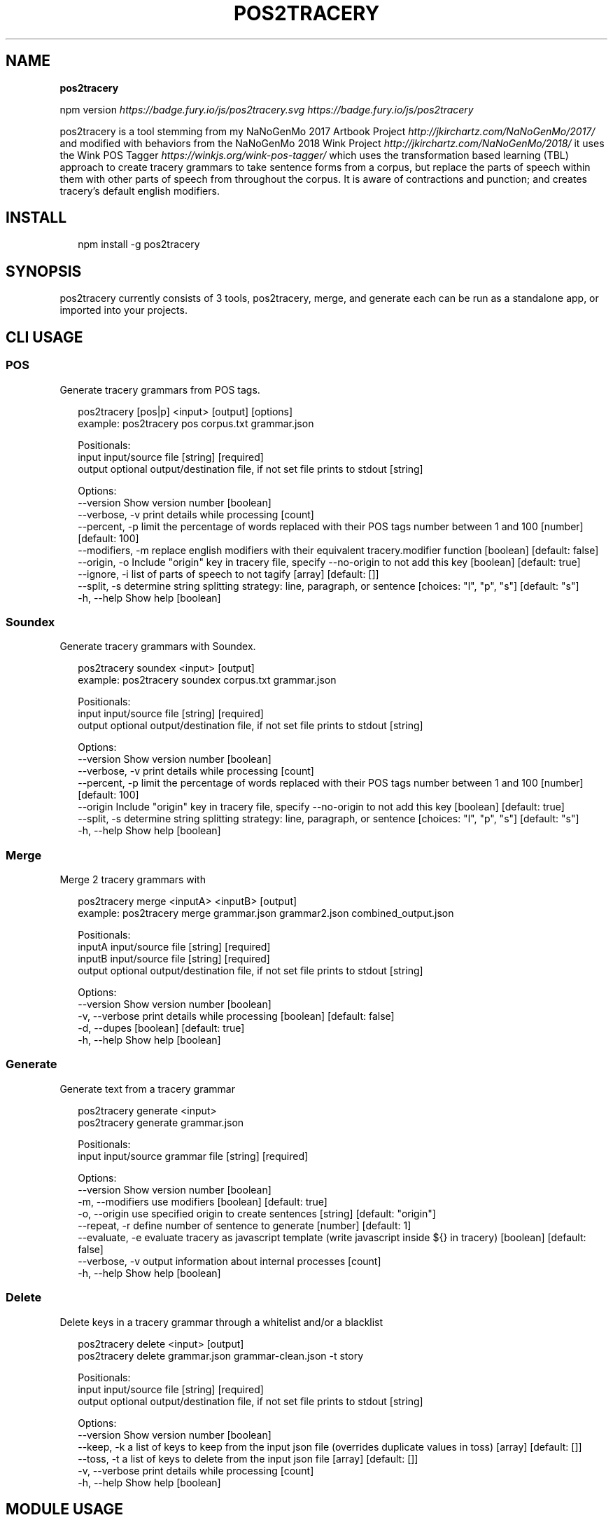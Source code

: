 .TH "POS2TRACERY" "1" "November 2020" "v1.0.0" "POS 2 Tracery Help"
.SH "NAME"
\fBpos2tracery\fR
.P
npm version \fIhttps://badge\.fury\.io/js/pos2tracery\.svg\fR \fIhttps://badge\.fury\.io/js/pos2tracery\fR
.QP
.P
pos2tracery is a tool stemming from my
NaNoGenMo 2017 Artbook Project \fIhttp://jkirchartz\.com/NaNoGenMo/2017/\fR and
modified with behaviors from the NaNoGenMo 2018 Wink
Project \fIhttp://jkirchartz\.com/NaNoGenMo/2018/\fR it uses the Wink POS
Tagger \fIhttps://winkjs\.org/wink\-pos\-tagger/\fR which uses the transformation
based learning (TBL) approach to create tracery grammars to take sentence forms
from a corpus, but replace the parts of speech within them with other parts of
speech from throughout the corpus\. It is aware of contractions and punction;
and creates tracery's default english modifiers\.

.
.SH INSTALL
.P
.RS 2
.nf
npm install \-g pos2tracery
.fi
.RE
.SH SYNOPSIS
.QP
.P
pos2tracery currently consists of 3 tools, pos2tracery, merge, and generate
each can be run as a standalone app, or imported into your projects\.

.
.SH CLI USAGE
.SS POS
.P
Generate tracery grammars from POS tags\.
.P
.RS 2
.nf
pos2tracery [pos|p] <input> [output] [options]
example: pos2tracery pos corpus\.txt grammar\.json

Positionals:
  input   input/source file  [string] [required]
  output  optional output/destination file, if not set file prints to stdout  [string]

Options:
  \-\-version        Show version number  [boolean]
  \-\-verbose, \-v    print details while processing  [count]
  \-\-percent, \-p    limit the percentage of words replaced with their POS tags number between 1 and 100  [number] [default: 100]
  \-\-modifiers, \-m  replace english modifiers with their equivalent tracery\.modifier function  [boolean] [default: false]
  \-\-origin, \-o     Include "origin" key in tracery file, specify \-\-no\-origin to not add this key  [boolean] [default: true]
  \-\-ignore, \-i     list of parts of speech to not tagify  [array] [default: []]
  \-\-split, \-s      determine string splitting strategy: line, paragraph, or sentence  [choices: "l", "p", "s"] [default: "s"]
  \-h, \-\-help       Show help  [boolean]
.fi
.RE
.SS Soundex
.P
Generate tracery grammars with Soundex\.
.P
.RS 2
.nf
pos2tracery soundex <input> [output]
example: pos2tracery soundex corpus\.txt grammar\.json

Positionals:
  input   input/source file  [string] [required]
  output  optional output/destination file, if not set file prints to stdout  [string]

Options:
  \-\-version      Show version number  [boolean]
  \-\-verbose, \-v  print details while processing  [count]
  \-\-percent, \-p  limit the percentage of words replaced with their POS tags number between 1 and 100  [number] [default: 100]
  \-\-origin       Include "origin" key in tracery file, specify \-\-no\-origin to not add this key  [boolean] [default: true]
  \-\-split, \-s    determine string splitting strategy: line, paragraph, or sentence  [choices: "l", "p", "s"] [default: "s"]
  \-h, \-\-help     Show help  [boolean]
.fi
.RE
.SS Merge
.P
Merge 2 tracery grammars with
.P
.RS 2
.nf
pos2tracery merge <inputA> <inputB> [output]
example: pos2tracery merge grammar\.json grammar2\.json combined_output\.json

Positionals:
  inputA  input/source file  [string] [required]
  inputB  input/source file  [string] [required]
  output  optional output/destination file, if not set file prints to stdout  [string]

Options:
  \-\-version      Show version number  [boolean]
  \-v, \-\-verbose  print details while processing  [boolean] [default: false]
  \-d, \-\-dupes  [boolean] [default: true]
  \-h, \-\-help     Show help  [boolean]
.fi
.RE
.SS Generate
.P
Generate text from a tracery grammar
.P
.RS 2
.nf
pos2tracery generate <input>
pos2tracery generate grammar\.json

Positionals:
  input  input/source grammar file  [string] [required]

Options:
  \-\-version        Show version number  [boolean]
  \-m, \-\-modifiers  use modifiers  [boolean] [default: true]
  \-o, \-\-origin     use specified origin to create sentences  [string] [default: "origin"]
  \-\-repeat, \-r     define number of sentence to generate  [number] [default: 1]
  \-\-evaluate, \-e   evaluate tracery as javascript template (write javascript inside ${} in tracery)  [boolean] [default: false]
  \-\-verbose, \-v    output information about internal processes  [count]
  \-h, \-\-help       Show help  [boolean]
.fi
.RE
.SS Delete
.P
Delete keys in a tracery grammar through a whitelist and/or a blacklist
.P
.RS 2
.nf
pos2tracery delete <input> [output]
pos2tracery delete grammar\.json grammar\-clean\.json \-t story

Positionals:
  input   input/source file  [string] [required]
  output  optional output/destination file, if not set file prints to stdout  [string]

Options:
  \-\-version      Show version number  [boolean]
  \-\-keep, \-k     a list of keys to keep from the input json file (overrides duplicate values in toss)  [array] [default: []]
  \-\-toss, \-t     a list of keys to delete from the input json file  [array] [default: []]
  \-v, \-\-verbose  print details while processing  [count]
  \-h, \-\-help     Show help  [boolean]
.fi
.RE
.SH MODULE USAGE
.P
pos2tracery can also be used inside of your node projects\. Each option is set by using the long\-form version of the CLI option
The only change is that since \fBdelete\fP is a reserved word in Javascript the function is called \fBdel\fP
.P
.RS 2
.nf
const p2t = require('pos2tracery');

let merged = p2t\.merge({
  inputA: p2t\.del({
            input: "\./grammar_A\.json",
            toss: "story"
          }),
  inputB: p2t\.del({
            input: "\./grammar_B\.json",
            keep: "story"
          })
  });

  p2t\.generate({
    input: merged,
    modifiers: true
  });
.fi
.RE

